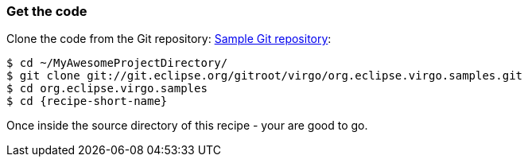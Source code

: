 
=== Get the code

Clone the code from the Git repository: http://wiki.eclipse.org/Virgo/Source#Virgo_git_Repositories[Sample Git repository]:

[source,sh,subs="attributes"]
----
$ cd ~/MyAwesomeProjectDirectory/
$ git clone git://git.eclipse.org/gitroot/virgo/org.eclipse.virgo.samples.git
$ cd org.eclipse.virgo.samples
$ cd {recipe-short-name}
----

Once inside the source directory of this recipe - your are good to go.
